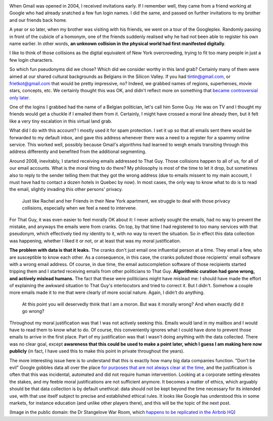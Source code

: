 .. title: "Don't be evil", or how I learned to behave like a startup and love the data
.. slug: dont-be-evil-or-how-i-learned-to-behave-like-a-startup-and-love-the-data
.. date: 2014-09-08 11:45:51 UTC+02:00
.. tags: big data, ethics, privacy
.. link: 
.. description: 
.. type: text
.. author: Paul-Olivier Dehaye

.. image:: ../strangelove.png
   :align: right
   :scale: 50%
   
When Gmail was opened in 2004, I received invitations early. If I remember well, they came from a friend working at Google who had already snatched a few fun login names. I did the same, and passed on further invitations to my brother and our friends back home.

A year or so later, when my brother was visiting with his friends, we went on a tour of the Googleplex. Randomly passing in front of the cubicle of a homonym, one of the friends suddenly realised why he had not been able to register his own name earlier. In other words, **an unknown collision in the physical world had first manifested digitally**.

I like to think of those collisions as the digital equivalent of New York overcrowding, trying to fit too many people in just a few login characters. 

So which fun pseudonyms did we chose? Which did we consider worthy in this land grab? Certainly many of them were aimed at our shared cultural backgrounds as Belgians in the Silicon Valley. If you had tintin@gmail.com, or `frietkot@gmail.com <http://nl.wikipedia.org/wiki/Frietkot>`_ that would be pretty impressive, no? Indeed, we grabbed names of regions, superheroes, movie stars, concepts, etc. We certainly thought this was OK, and didn't reflect more on something that `became controversial only later <http://en.wikipedia.org/wiki/Nymwars>`_. 

One of the logins I grabbed had the name of a Belgian politician, let's call him Some Guy. He was on TV and I thought my friends would get a chuckle if I emailed them from it. Certainly, I might have crossed a moral line already then, but it felt like a very tiny escalation in this virtual land grab. 

What did I do with this account? I mostly used it for spam protection. I set it up so that all emails sent there would be forwarded to my default inbox, and gave this address whenever there was a need to a register for a spammy online service. This worked well, possibly because Gmail's algorithms had learned to weigh emails transiting through this address differently and benefited from the additional segmenting.

Around 2008, inevitably, I started receiving emails addressed to That Guy. Those collisions happen to all of us, for all of our email accounts. What is the moral thing to do there? My philosophy is most of the time to let it drop, but  sometimes also to reply to the sender telling them that they got the wrong address (due to emails missent to my main account, I must have had to contact a dozen hotels in Quebec by now). In most cases, the only way to know what to do is to read the email, slightly invading this other persons' privacy. 

    Just like Rachel and her Friends in their New York apartment, we struggle to deal with those privacy collisions, especially when we feel a need to intervene. 

.. youtube:: tYn8s0_kDUw
   :height: 600
   :width: 900

For That Guy, it was even easier to feel morally OK about it: I never actively sought the emails, had no way to prevent the mistake, and anyways the emails were from cranks. On top, by that time I had registered to too many services with that pseudonym, which effectively tied my identity to it, with no way to revert the situation. So in effect this data collection was happening, whether I liked it or not, or at least that was my moral justification. 

**The problem with data is that it leaks.** The cranks don't just email one influential person at a time. They email a few, who are susceptible to know each other. As a consequence, in this case, the cranks polluted those recipients' email software  with a wrong email address. Of course, in due time, the email autocompletion software of those recipients started tripping them and I started receiving emails from other politicians to That Guy. **Algorithmic curation had gone wrong, and actively mislead humans.** The fact that these were politicians might have mislead me: I should have made the effort of explaining the awkward situation to That Guy's interlocutors and tried to correct it. But I didn't. Somehow a couple more emails made it to me that were clearly of more social nature. Again, I didn't do anything. 

     At this point you will deservedly think that I am a moron. But was it morally wrong? And when exactly did it go wrong? 

Throughout my moral justification was that I was not actively seeking this. Emails would land in my mailbox and I would have to read them to know what to do. Of course, this conveniently ignores what I could have done to prevent those emails to arrive in the first place. Part of my justification was that I wasn't doing anything with the data collected. There was no clear goal, except **awareness that this could be used to make a point later, which I guess I am making here now publicly** (in fact, I have used this to make this point in private throughout the years). 

The more interesting issue here is to understand that this is exactly how many big data companies function. "Don't be evil" Google gobbles data all over the place `for purposes that are not always clear at the time <http://www.wired.com/2014/04/threatlevel_0401_streetview/>`_, and the justification is often that this was incidental, automated and did not require human intervention. Looking at a corporate setting elevates the stakes, and my feeble moral justifications are not sufficient anymore. It becomes a matter of ethics, which arguably should be that data collection is by default unethical: data should not be kept beyond the time necessary for its intended use, with that use itself subject to precise and established ethical rules. It looks like Google has understood this in some markets, for instance education (and unlike other players there), and this will be the topic of the next post.

(Image in the public domain: the Dr Stangelove War Room, which `happens to be replicated in the Airbnb HQ  <http://valleywag.gawker.com/airbnbs-office-has-a-replica-of-the-dr-strangelove-wa-1475788543>`_)